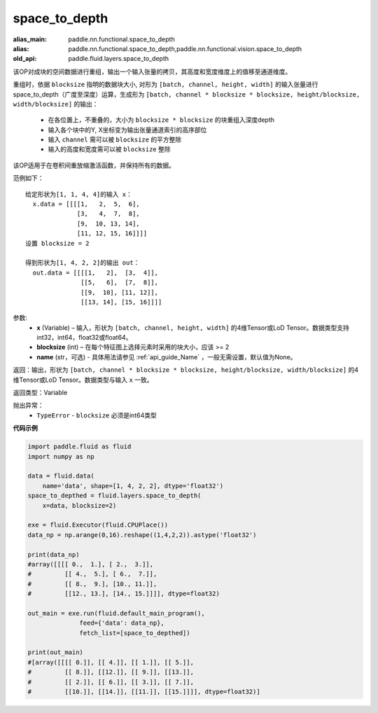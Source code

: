 .. _cn_api_fluid_layers_space_to_depth:

space_to_depth
-------------------------------

.. py:function:: paddle.fluid.layers.space_to_depth(x, blocksize, name=None)

:alias_main: paddle.nn.functional.space_to_depth
:alias: paddle.nn.functional.space_to_depth,paddle.nn.functional.vision.space_to_depth
:old_api: paddle.fluid.layers.space_to_depth






该OP对成块的空间数据进行重组，输出一个输入张量的拷贝，其高度和宽度维度上的值移至通道维度。

重组时，依据 ``blocksize`` 指明的数据块大小, 对形为 ``[batch, channel, height, width]`` 的输入张量进行space_to_depth（广度至深度）运算，生成形为 ``[batch, channel * blocksize * blocksize, height/blocksize, width/blocksize]``  的输出：

 - 在各位置上，不重叠的，大小为 ``blocksize * blocksize`` 的块重组入深度depth
 - 输入各个块中的Y, X坐标变为输出张量通道索引的高序部位
 - 输入 ``channel`` 需可以被 ``blocksize`` 的平方整除
 - 输入的高度和宽度需可以被 ``blocksize`` 整除

该OP适用于在卷积间重放缩激活函数，并保持所有的数据。

范例如下：

::

    给定形状为[1, 1, 4, 4]的输入 x：
      x.data = [[[[1,   2,  5,  6],
                  [3,   4,  7,  8],
                  [9,  10, 13, 14],
                  [11, 12, 15, 16]]]]
    设置 blocksize = 2

    得到形状为[1, 4, 2, 2]的输出 out：
      out.data = [[[[1,   2],  [3,  4]],
                   [[5,   6],  [7,  8]],
                   [[9,  10], [11, 12]],
                   [[13, 14], [15, 16]]]]




参数:
  - **x** (Variable) – 输入，形状为 ``[batch, channel, height, width]`` 的4维Tensor或LoD Tensor。数据类型支持int32，int64，float32或float64。
  - **blocksize** (int) – 在每个特征图上选择元素时采用的块大小，应该 >= 2
  - **name** (str，可选) - 具体用法请参见 :ref:`api_guide_Name` ，一般无需设置，默认值为None。

返回：输出，形状为 ``[batch, channel * blocksize * blocksize, height/blocksize, width/blocksize]``  的4维Tensor或LoD Tensor。数据类型与输入 ``x`` 一致。

返回类型：Variable

抛出异常：
  - ``TypeError`` - ``blocksize`` 必须是int64类型

**代码示例**

..  code-block:: python

    import paddle.fluid as fluid
    import numpy as np

    data = fluid.data(
        name='data', shape=[1, 4, 2, 2], dtype='float32')
    space_to_depthed = fluid.layers.space_to_depth(
        x=data, blocksize=2)

    exe = fluid.Executor(fluid.CPUPlace())
    data_np = np.arange(0,16).reshape((1,4,2,2)).astype('float32')    
    
    print(data_np)
    #array([[[[ 0.,  1.], [ 2.,  3.]],
    #         [[ 4.,  5.], [ 6.,  7.]],
    #         [[ 8.,  9.], [10., 11.]],
    #         [[12., 13.], [14., 15.]]]], dtype=float32)

    out_main = exe.run(fluid.default_main_program(),
                  feed={'data': data_np},
                  fetch_list=[space_to_depthed])

    print(out_main)
    #[array([[[[ 0.]], [[ 4.]], [[ 1.]], [[ 5.]],
    #         [[ 8.]], [[12.]], [[ 9.]], [[13.]],
    #         [[ 2.]], [[ 6.]], [[ 3.]], [[ 7.]],
    #         [[10.]], [[14.]], [[11.]], [[15.]]]], dtype=float32)]

    








    

